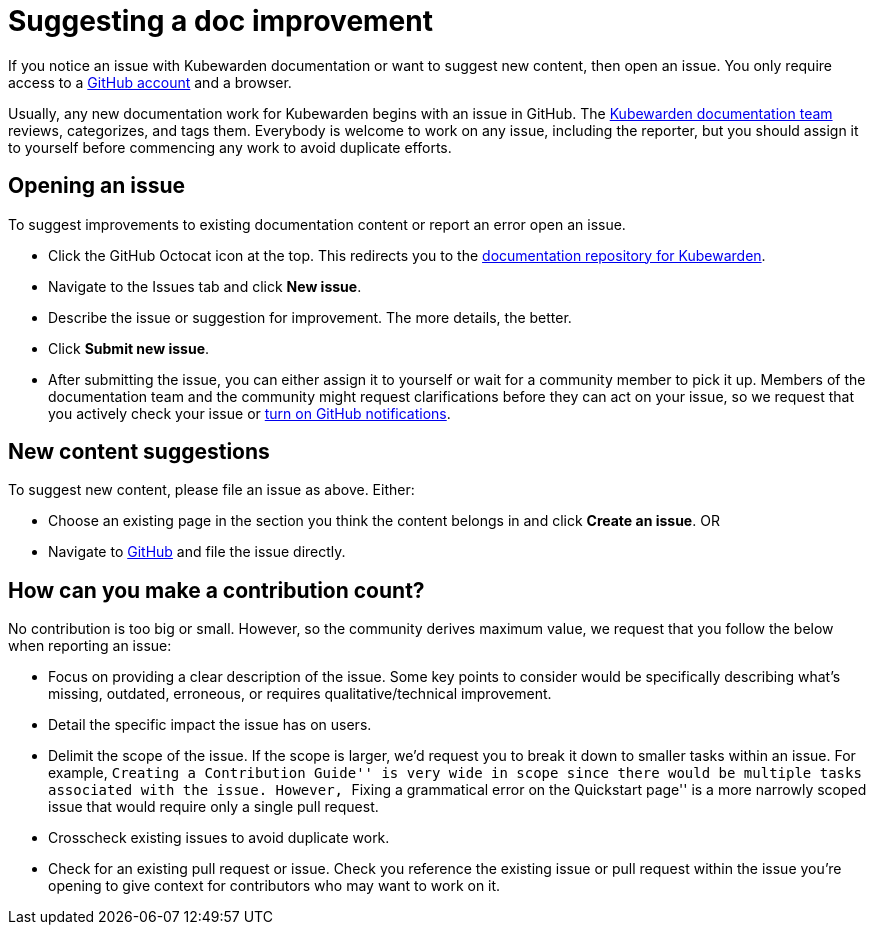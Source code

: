 = Suggesting a doc improvement

If you notice an issue with Kubewarden documentation or want to suggest new content, then open an issue. You only require access to a https://github.com/join[GitHub account] and a browser.

Usually, any new documentation work for Kubewarden begins with an issue in GitHub. The https://github.com/orgs/kubewarden/teams/kubewarden-documentation[Kubewarden documentation team] reviews, categorizes, and tags them. Everybody is welcome to work on any issue, including the reporter, but you should assign it to yourself before commencing any work to avoid duplicate efforts.

== Opening an issue

To suggest improvements to existing documentation content or report an error open an issue.

* Click the GitHub Octocat icon at the top. This redirects you to the https://github.com/kubewarden/docs[documentation repository for Kubewarden].
* Navigate to the Issues tab and click *New issue*.
* Describe the issue or suggestion for improvement. The more details, the better.
* Click *Submit new issue*.
* After submitting the issue, you can either assign it to yourself or wait for a community member to pick it up. Members of the documentation team and the community might request clarifications before they can act on your issue, so we request that you actively check your issue or https://docs.github.com/en/account-and-profile/managing-subscriptions-and-notifications-on-github/setting-up-notifications/configuring-notifications[turn on GitHub notifications].

== New content suggestions

To suggest new content, please file an issue as above. Either:

* Choose an existing page in the section you think the content belongs in and click *Create an issue*. OR
* Navigate to https://github.com/kubewarden/docs/issues/new/choose[GitHub] and file the issue directly.

== How can you make a contribution count?

No contribution is too big or small. However, so the community derives maximum value, we request that you follow the below when reporting an issue:

* Focus on providing a clear description of the issue. Some key points to consider would be specifically describing what’s missing, outdated, erroneous, or requires qualitative/technical improvement.
* Detail the specific impact the issue has on users.
* Delimit the scope of the issue. If the scope is larger, we’d request you to break it down to smaller tasks within an issue. For example, ``Creating a Contribution Guide'' is very wide in scope since there would be multiple tasks associated with the issue. However, ``Fixing a grammatical error on the Quickstart page'' is a more narrowly scoped issue that would require only a single pull request.
* Crosscheck existing issues to avoid duplicate work.
* Check for an existing pull request or issue. Check you reference the existing issue or pull request within the issue you’re opening to give context for contributors who may want to work on it.
